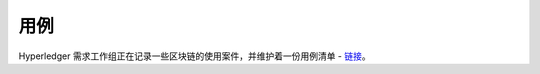 用例
=========

Hyperledger 需求工作组正在记录一些区块链的使用案件，并维护着一份用例清单 - `链接 <https://wiki.hyperledger.org/groups/requirements/use-case-inventory>`_。

.. Licensed under Creative Commons Attribution 4.0 International License
   https://creativecommons.org/licenses/by/4.0/
